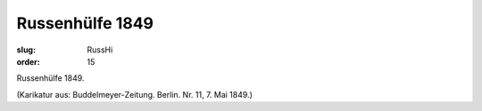 Russenhülfe 1849
================

:slug: RussHi
:order: 15

Russenhülfe 1849.

.. class:: source

  (Karikatur aus: Buddelmeyer-Zeitung. Berlin. Nr. 11, 7. Mai 1849.)
